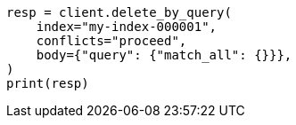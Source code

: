 // docs/delete-by-query.asciidoc:367

[source, python]
----
resp = client.delete_by_query(
    index="my-index-000001",
    conflicts="proceed",
    body={"query": {"match_all": {}}},
)
print(resp)
----